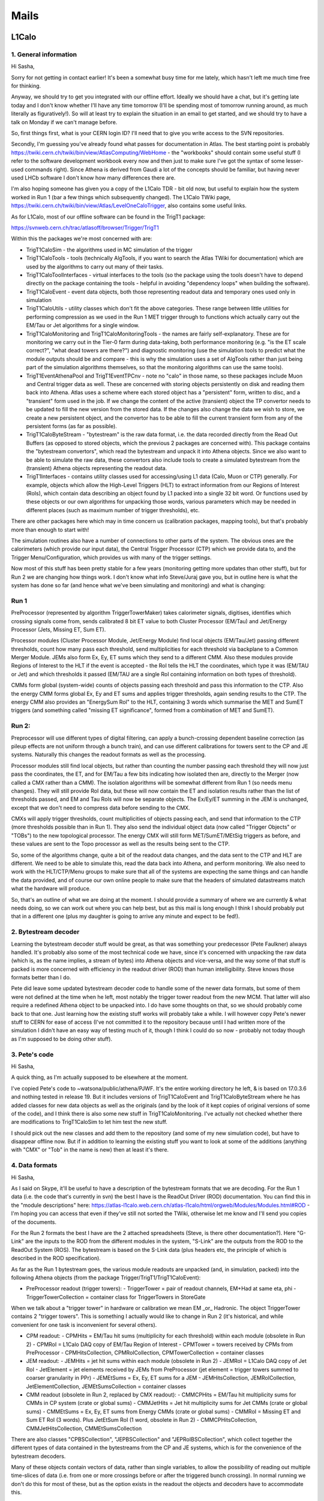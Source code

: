 ****************
Mails
****************

L1Calo
======

1. General information
----------------------

Hi Sasha,

Sorry for not getting in contact earlier! It's been a somewhat busy time for me lately, which hasn't left me much time free for thinking.

Anyway, we should try to get you integrated with our offline effort. Ideally we should have a chat, but it's getting late today and I don't know whether I'll have any time tomorrow (I'll be spending most of tomorrow running around, as much literally as figuratively!). So will at least try to explain the situation in an email to get started, and we should try to have a talk on Monday if we can't manage before.

So, first things first, what is your CERN login ID? I'll need that to give you write access to the SVN repositories.

Secondly, I'm guessing you've already found what passes for documentation in Atlas. The best starting point is probably https://twiki.cern.ch/twiki/bin/view/AtlasComputing/WebHome - the "workbooks" should contain some useful stuff (I refer to the software development workbook every now and then just to make sure I've got the syntax of some lesser-used commands right). Since Athena is derived from Gaudi a lot of the concepts should be familiar, but having never used LHCb software I don't know how many differences there are.

I'm also hoping someone has given you a copy of the L1Calo TDR - bit old now, but useful to explain how the system worked in Run 1 (bar a few things which subsequently changed). The L1Calo TWiki page, https://twiki.cern.ch/twiki/bin/view/Atlas/LevelOneCaloTrigger, also contains some useful links.

As for L1Calo, most of our offline software can be found in the TrigT1 package:

https://svnweb.cern.ch/trac/atlasoff/browser/Trigger/TrigT1

Within this the packages we're most concerned with are:

* TrigT1CaloSim - the algorithms used in MC simulation of the trigger

* TrigT1CaloTools - tools (technically AlgTools, if you want to search the Atlas TWiki for documentation) which are used by the algorithms to carry out many of their tasks.

* TrigT1CaloToolInterfaces - virtual interfaces to the tools (so the package using the tools doesn't have to depend directly on the package containing the tools - helpful in avoiding "dependency loops" when building the software).

* TrigT1CaloEvent - event data objects, both those representing readout data and temporary ones used only in simulation

* TrigT1CaloUtils - utility classes which don't fit the above categories. These range between little utilities for performing compression as we used in the Run 1 MET trigger through to functions which actually carry out the EM/Tau or Jet algorithms for a single window.

* TrigT1CaloMonitoring and TrigT1CaloMonitoringTools - the names are fairly self-explanatory. These are for monitoring we carry out in the Tier-0 farm during data-taking, both performance monitoring (e.g. "is the ET scale correct?", "what dead towers are there?") and diagnostic monitoring (use the simulation tools to predict what the module outputs should be and compare - this is why the simulation uses a set of AlgTools rather than just being part of the simulation algorithms themselves, so that the monitoring algorithms can use the same tools).

* TrigT1EventAthenaPool and TrigT1EventTPCnv - note no "calo" in those name, so these packages include Muon and Central trigger data as well. These are concerned with storing objects persistently on disk and reading them back into Athena. Atlas uses a scheme where each stored object has a "persistent" form, written to disc, and a "transient" form used in the job. If we change the content of the active (transient) object the TP convertor needs to be updated to fill the new version from the stored data. If the changes also change the data we wish to store, we create a new persistent object, and the convertor has to be able to fill the current transient form from any of the persistent forms (as far as possible).

* TrigT1CaloByteStream - "bytestream" is the raw data format, i.e. the data recorded directly from the Read Out Buffers (as opposed to stored objects, which the previous 2 packages are concerned with). This package contains the "bytestream convertors", which read the bytestream and unpack it into Athena objects. Since we also want to be able to simulate the raw data, these convertors also include tools to create a simulated bytestream from the (transient) Athena objects representing the readout data.

* TrigT1Interfaces - contains utility classes used for accessing/using L1 data (Calo, Muon or CTP) generally. For example, objects which allow the High-Level Triggers (HLT) to extract information from our Regions of Interest (RoIs), which contain data describing an object found by L1 packed into a single 32 bit word. Or functions used by these objects or our own algorithms for unpacking those words, various parameters which may be needed in different places (such as maximum number of trigger thresholds), etc.

There are other packages here which may in time concern us (calibration packages, mapping tools), but that's probably more than enough to start with!

The simulation routines also have a number of connections to other parts of the system. The obvious ones are the calorimeters (which provide our input data), the Central Trigger Processor (CTP) which we provide data to, and the Trigger Menu/Configuration, which provides us with many of the trigger settings.

Now most of this stuff has been pretty stable for a few years (monitoring getting more updates than other stuff), but for Run 2 we are changing how things work. I don't know what info Steve/Juraj gave you, but in outline here is what the system has done so far (and hence what we've been simulating and monitoring) and what is changing:

Run 1
-----
PreProcessor (represented by algorithm TriggerTowerMaker) takes calorimeter signals, digitises, identifies which crossing signals come from, sends calibrated 8 bit ET value to both Cluster Processor (EM/Tau) and Jet/Energy Processor (Jets, Missing ET, Sum ET).

Processor modules (Cluster Processor Module, Jet/Energy Module) find local objects (EM/Tau/Jet) passing different thresholds, count how many pass each threshold, send multiplicities for each threshold via backplane to a Common Merger Module. JEMs also form Ex, Ey, ET sums which they send to a different CMM. Also these modules provide Regions of Interest to the HLT if the event is accepted - the RoI tells the HLT the coordinates, which type it was (EM/TAU or Jet) and which thresholds it passed (EM/TAU are a single RoI containing information on both types of threshold).

CMMs form global (system-wide) counts of objects passing each threshold and pass this information to the CTP. Also the energy CMM forms global Ex, Ey and ET sums and applies trigger thresholds, again sending results to the CTP. The energy CMM also provides an "EnergySum RoI" to the HLT, containing 3 words which summarise the MET and SumET triggers (and something called "missing ET significance", formed from a combination of MET and SumET).

Run 2:
------
Preprocessor will use different types of digital filtering, can apply a bunch-crossing dependent baseline correction (as pileup effects are not uniform through a bunch train), and can use different calibrations for towers sent to the CP and JE systems. Naturally this changes the readout formats as well as the processing.

Processor modules still find local objects, but rather than counting the number passing each threshold they will now just pass the coordinates, the ET, and for EM/Tau a few bits indicating how isolated then are, directly to the Merger (now called a CMX rather than a CMM). The isolation algorithms will be somewhat different from Run 1 (so needs menu changes). They will still provide RoI data, but these will now contain the ET and isolation results rather than the list of thresholds passed, and EM and Tau RoIs will now be separate objects. The Ex/Ey/ET summing in the JEM is unchanged, except that we don't need to compress data before sending to the CMX.

CMXs will apply trigger thresholds, count multiplicities of objects passing each, and send that information to the CTP (more thresholds possible than in Run 1). They also send the individual object data (now called "Trigger Objects" or "TOBs") to the new topological processor. The energy CMX will still form MET/SumET/MEtSig triggers as before, and these values are sent to the Topo processor as well as the results being sent to the CTP.

So, some of the algorithms change, quite a bit of the readout data changes, and the data sent to the CTP and HLT are different. We need to be able to simulate this, read the data back into Athena, and perform monitoring. We also need to work with the HLT/CTP/Menu groups to make sure that all of the systems are expecting the same things and can handle the data provided, and of course our own online people to make sure that the headers of simulated datastreams match what the hardware will produce.

So, that's an outline of what we are doing at the moment. I should provide a summary of where we are currently & what needs doing, so we can work out where you can help best, but as this mail is long enough I think I should probably put that in a different one (plus my daughter is going to arrive any minute and expect to be fed!).

2. Bytestream decoder
---------------------

Learning the bytestream decoder stuff would be great, as that was something your predecessor (Pete Faulkner) always handled. It's probably also some of the most technical code we have, since it's concerned with unpacking the raw data (which is, as the name implies, a stream of bytes) into Athena objects and vice-versa, and the way some of that stuff is packed is more concerned with efficiency in the readout driver (ROD) than human intelligibility. Steve knows those formats better than I do.

Pete did leave some updated bytestream decoder code to handle some of the newer data formats, but some of them were not defined at the time when he left, most notably the trigger tower readout from the new MCM. That latter will also require a redefined Athena object to be unpacked into. I do have some thoughts on that, so we should probably come back to that one. Just learning how the existing stuff works will probably take a while. I will however copy Pete's newer stuff to CERN for ease of access (I've not committed it to the repository because until I had written more of the simulation I didn't have an easy way of testing much of it, though I think I could do so now - probably not today though as I'm supposed to be doing other stuff).

3. Pete's code
--------------

Hi Sasha,

A quick thing, as I'm actually supposed to be elsewhere at the moment.

I've copied Pete's code to ~watsona/public/athena/PJWF. It's the entire working directory he left, & is based on 17.0.3.6 and nothing tested in release 19. But it includes versions of TrigT1CaloEvent and TrigT1CaloByteStream where he has added classes for new data objects as well as the originals (and by the look of it kept copies of original versions of some of the code), and I think there is also some new stuff in TrigT1CaloMonitoring. I've actually not checked whether there are modifications to TrigT1CaloSim to let him test the new stuff.

I should pick out the new classes and add them to the repository (and some of my new simulation code), but have to disappear offline now. But if in addition to learning the existing stuff you want to look at some of the additions (anything with "CMX" or "Tob" in the name is new) then at least it's there.

4. Data formats
---------------

Hi Sasha,

As I said on Skype, it'll be useful to have a description of the bytestream formats that we are decoding. For the Run 1 data (i.e. the code that's currently in svn) the best I have is the ReadOut Driver (ROD) documentation. You can find this in the "module descriptions" here: https://atlas-l1calo.web.cern.ch/atlas-l1calo/html/orgweb/Modules/Modules.html#ROD - I'm hoping you can access that even if they've still not sorted the TWiki, otherwise let me know and I'll send you copies of the documents.

For the Run 2 formats the best I have are the 2 attached spreadsheets (Steve, is there other documentation?). Here "G-Link" are the inputs to the ROD from the different modules in the system, "S-Link" are the outputs from the ROD to the ReadOut System (ROS). The bytestream is based on the S-Link data (plus headers etc, the principle of which is described in the ROD specification).

As far as the Run 1 bytestream goes, the various module readouts are unpacked (and, in simulation, packed) into the following Athena objects (from the package Trigger/TrigT1/TrigT1CaloEvent):

* PreProcessor readout (trigger towers):
  - TriggerTower = pair of readout channels, EM+Had at same eta, phi
  - TriggerTowerCollection = container class for TriggerTowers in StoreGate

When we talk about a "trigger tower" in hardware or calibration we mean EM _or_ Hadronic. The object TriggerTower contains 2 "trigger towers". This is something I actually would like to change in Run 2 (it's historical, and while convenient for one task is inconvenient for several others).

* CPM readout:
  - CPMHits = EM/Tau hit sums (multiplicity for each threshold) within each module (obsolete in Run 2)
  - CPMRoI = L1Calo DAQ copy of EM/Tau Region of Interest
  - CPMTower = towers received by CPMs from PreProcessor
  - CPMHitsCollection, CPMRoICollection, CPMTowerCollection = container classes

* JEM readout:
  - JEMHits = jet hit sums within each module (obsolete in Run 2)
  - JEMRoI = L1Calo DAQ copy of Jet RoI
  - JetElement = jet elements received by JEMs from PreProcessor  (jet element = trigger towers summed to coarser granularity in PPr)
  - JEMEtSums = Ex, Ey, ET sums for a JEM
  - JEMHitsCollection, JEMRoICollection, JetElementCollection, JEMEtSumsCollection = container classes

* CMM readout (obsolete in Run 2, replaced by CMX readout):
  - CMMCPHits = EM/Tau hit multiplicity sums for CMMs in CP system (crate or global sums)
  - CMMJetHits = Jet hit multiplicity sums for Jet CMMs (crate or global sums)
  - CMMEtSums = Ex, Ey, ET sums from Energy CMMs (crate or global sums)
  - CMMRoI = Missing ET and Sum ET RoI (3 words). Plus JetEtSum RoI (1 word, obsolete in Run 2)
  - CMMCPHitsCollection, CMMJetHitsCollection, CMMEtSumsCollection

There are also classes "CPBSCollection", "JEPBSCollection" and "JEPRoIBSCollection", which collect together the different types of data contained in the bytestreams from the CP and JE systems, which is for the convenience of the bytestream decoders.

Many of these objects contain vectors of data, rather than single variables, to allow the possibility of reading out multiple time-slices of data (i.e. from one or more crossings before or after the triggered bunch crossing). In normal running we don't do this for most of these, but as the option exists in the readout the objects and decoders have to accommodate this.

There are also a couple of other classes in TrigT1CaloEvent which are used only within the simulation (e.g. EmTauROI, JetROI), and are not part of the readout data. I'm planning to phase these out for Run 2 (they're a hangover from the original design of the simulation). "JetInput" is an oddity, and also not part of the readout: it represents the inputs to the jet algorithm, i.e. a data transfer within the JEM, and is almost identical to the JetElement. The difference is in the Forward Calorimeter (FCAL), where we split each JetElement into 2 so that the jet algorithm can treat the phi granularity as being uniform between barrel/endcap and FCAL. For bytestream conversion purposes all of these classes can be ignored.

cheers,
     Alan

P.S. I mentioned that the PreProcessor readout/TriggerTower would change for Run 2. I don't have a description of the actual formats (I've found some slides from February, but doubt they are definitive), but the big changes are that we'll be subtracting a bunch-crossing-dependent baseline (and so need a record of the value used) and we are planning on reading 2 calibrated ET values per tower (separately for EM/Tau and Jet/ET triggers). Packing more data in means the actual packed (bytestream) format is likely to be significantly different from Run 1.

As mentioned above, one thing I'd like to do while we are rewriting this bit is to change the TriggerTower object so that 1 TriggerTower = 1 trigger tower (i.e. one PreProcessor readout channel) rather than two. It's partly aesthetics: since the TriggerTower contains both an EM and a Had tower it's a big, ugly object with 2 copies of everything. It's also partly practical, since while it's convenient for algorithm simulation (the reason it was originally written this way) it's inconvenient for readout decoding (the EM and Had towers come from different modules) and of no value for calibration studies or monitoring. And partly because it's simpler: one TriggerTower (object) representing 2 trigger towers (hardware/signals) is a good way of confusing people! It's not the most urgent thing, but if you are looking at the bytestream decoders I thought it best to mention that I've been thinking about making this change, since it should allow us to simplify that decoder in future.

This wouldn't affect CPMTower or JetElement, both of which also contain 2 layers. I think these are less of a problem as they are simpler objects, and for these both layers are read out from the same hardware module so the grouping is more natural. And as the trigger algorithm simulations, which use both layers, are actually based on these objects it's more useful for these to contain both layers in one object than it is for TriggerTower.

* https://drive.google.com/file/d/0Bw1zWDlANxEoRmVEc2tGLXU0bDdCcXdjMkZkTTVJUVJfQ0JR/edit?usp=sharing
* https://drive.google.com/file/d/0Bw1zWDlANxEoM1BaOURFSEV1YkdlQ3dKNTJyN3ZETkM4VENF/edit?usp=sharing


5. On formats from Steve
-------------------------------

Hello,

those are indeed the current best referencess.  The
old ROD document, though of course outdated by the current
upgrade, has many useful descriptions and general principles
that still hold true in the new data formats, so it's still
a good place to start, remembering that some of it will
have changed, though not so much in the JEM and CPM area.

The PPM format is still a bit up in the air I believe.
I haven't seen a definitive proposal yet, but I think this
is going to be discussed soon.  The situation for the
Topo readout is similar!
      
Cheers, Steve


D3PD Maker
==========

1. CAF

D3PDMaker on CAF can be started using commands:

cd /afs/cern.ch/user/l/l1ccalib/testarea/15.2.0/Trigger/TrigT1/TrigT1CaloCAF/Daemons
source setup.sh
python StartJob.py 168160 L1CaloCalibD3PD

where this 168160 is a run number (can be any calibration run)

but I can't see it checked out in 17.2.8.7, maybe Pete run it directly from the release? There are some job options templates in directory:
~/testarea/17.2.0.2/Trigger/TrigT1/TrigT1CaloCAF/Daemons/JobOrganizer/JobOptionsTemplates
these are probably used to run jobs...

If you look at web page: http://atlas-l1calo.web.cern.ch/atlas-l1calo/calib/CalibRunsCAF.php this shows calibration jobs we run recently. There are several successfull Tile runs (most recent 223984 from end of 2013) , one successful LAr run (204949). Maybe you can try to resubmit the job on one of these runs just to see what happens?

And there is one failed job (228862), from a recent Tile run.  I think I submitted this job just for fun when Tile people took it, but didn't check why it failed.

